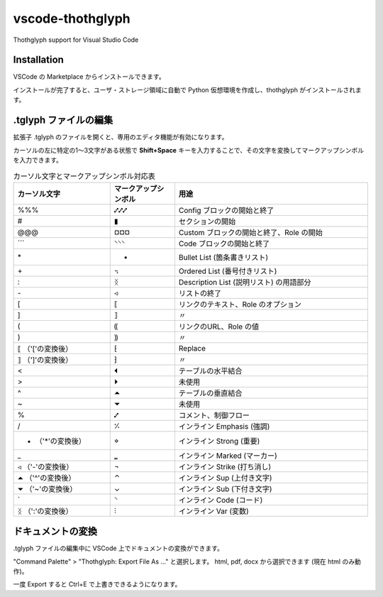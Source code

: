 =========================================
vscode-thothglyph
=========================================
Thothglyph support for Visual Studio Code

Installation
============

VSCode の Marketplace からインストールできます。

インストールが完了すると、ユーザ・ストレージ領域に自動で Python 仮想環境を作成し、thothglyph がインストールされます。

.tglyph ファイルの編集
======================

拡張子 .tglyph のファイルを開くと、専用のエディタ機能が有効になります。

カーソルの左に特定の1〜3文字がある状態で **Shift+Space** キーを入力することで、その文字を変換してマークアップシンボルを入力できます。

.. list-table:: カーソル文字とマークアップシンボル対応表
   :widths: 15 10 30
   :header-rows: 1

   * - カーソル文字
     - マークアップシンボル
     - 用途
   * - %%%
     - ⑇⑇⑇
     - Config ブロックの開始と終了
   * - #
     - ▮
     - セクションの開始
   * - @@@
     - ¤¤¤
     - Custom ブロックの開始と終了、Role の開始
   * - \`\`\`
     - ⸌⸌⸌
     - Code ブロックの開始と終了
   * - \*
     - •
     - Bullet List (箇条書きリスト)
   * - \+
     - ꓾
     - Ordered List (番号付きリスト)
   * - \:
     - ᛝ
     - Description List (説明リスト) の用語部分
   * - \-
     - ◃
     - リストの終了
   * - [
     - ⟦
     - リンクのテキスト、Role のオプション
   * - ]
     - ⟧
     - 〃
   * - (
     - ⸨
     - リンクのURL、Role の値
   * - )
     - ⸩
     - 〃
   * - ⟦ （'['の変換後）
     - ⁅
     - Replace
   * - ⟧ （']'の変換後）
     - ⁆
     - 〃
   * - <
     - ⏴
     - テーブルの水平結合
   * - >
     - ⏵
     - 未使用
   * - ^
     - ⏶
     - テーブルの垂直結合
   * - ~
     - ⏷
     - 未使用
   * - %
     - ⑇
     - コメント、制御フロー
   * - /
     - ⁒
     - インライン Emphasis (強調)
   * - • （'*'の変換後）
     - ⋄
     - インライン Strong (重要)
   * - _
     - ‗
     - インライン Marked (マーカー)
   * - ◃ （'-'の変換後）
     - ¬
     - インライン Strike (打ち消し)
   * - ⏶ （'^'の変換後）
     - ⌃
     - インライン Sup (上付き文字)
   * - ⏷ （'~'の変換後）
     - ⌄
     - インライン Sub (下付き文字)
   * - \`
     - ⸌
     - インライン Code (コード)
   * - ᛝ （':'の変換後）
     - ⫶
     - インライン Var (変数)

ドキュメントの変換
==================

.tglyph ファイルの編集中に VSCode 上でドキュメントの変換ができます。

"Command Palette" > "Thothglyph: Export File As ..." と選択します。
html, pdf, docx から選択できます (現在 html のみ動作)。

一度 Export すると Ctrl+E で上書きできるようになります。
